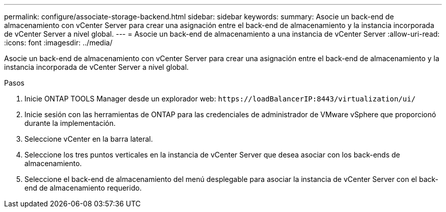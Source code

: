 ---
permalink: configure/associate-storage-backend.html 
sidebar: sidebar 
keywords:  
summary: Asocie un back-end de almacenamiento con vCenter Server para crear una asignación entre el back-end de almacenamiento y la instancia incorporada de vCenter Server a nivel global. 
---
= Asocie un back-end de almacenamiento a una instancia de vCenter Server
:allow-uri-read: 
:icons: font
:imagesdir: ../media/


[role="lead"]
Asocie un back-end de almacenamiento con vCenter Server para crear una asignación entre el back-end de almacenamiento y la instancia incorporada de vCenter Server a nivel global.

.Pasos
. Inicie ONTAP TOOLS Manager desde un explorador web: `\https://loadBalancerIP:8443/virtualization/ui/`
. Inicie sesión con las herramientas de ONTAP para las credenciales de administrador de VMware vSphere que proporcionó durante la implementación.
. Seleccione vCenter en la barra lateral.
. Seleccione los tres puntos verticales en la instancia de vCenter Server que desea asociar con los back-ends de almacenamiento.
. Seleccione el back-end de almacenamiento del menú desplegable para asociar la instancia de vCenter Server con el back-end de almacenamiento requerido.

